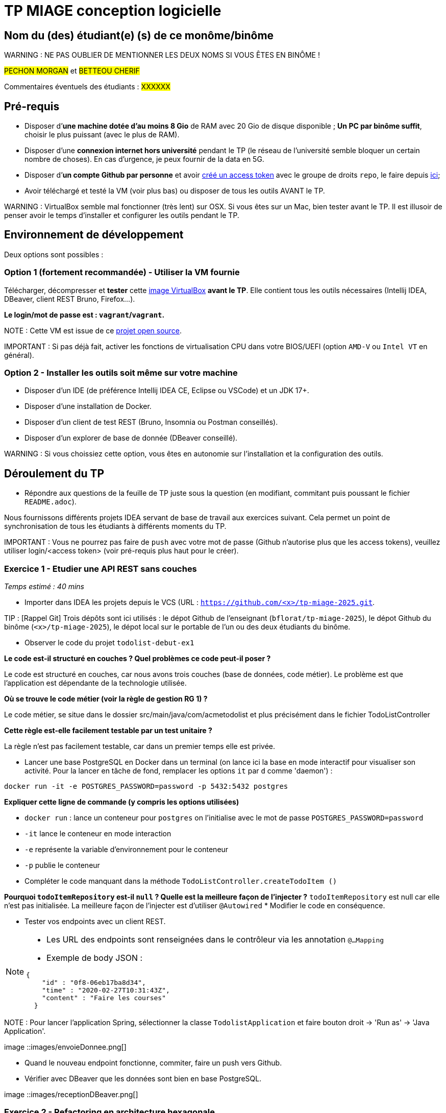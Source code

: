 # TP MIAGE conception logicielle

## Nom du (des) étudiant(e) (s) de ce monôme/binôme 
WARNING : NE PAS OUBLIER DE MENTIONNER LES DEUX NOMS SI VOUS ÊTES EN BINÔME !

#PECHON MORGAN# et #BETTEOU CHERIF#

Commentaires éventuels des étudiants : #XXXXXX#

## Pré-requis 

* Disposer d’**une machine dotée d’au moins 8 Gio** de RAM avec 20 Gio de disque disponible ; **Un PC par binôme suffit**, choisir le plus puissant (avec le plus de RAM).
* Disposer d’une **connexion internet hors université** pendant le TP (le réseau de l’université semble bloquer un certain nombre de choses). En cas d’urgence, je peux fournir de la data en 5G.
* Disposer d’**un compte Github par personne** et avoir https://docs.github.com/en/authentication/keeping-your-account-and-data-secure/creating-a-personal-access-token[créé un access token] avec le groupe de droits `repo`, le faire depuis https://github.com/settings/tokens[ici];
* Avoir téléchargé et testé la VM (voir plus bas) ou disposer de tous les outils AVANT le TP.

WARNING : VirtualBox semble mal fonctionner (très lent) sur OSX. Si vous êtes sur un Mac, bien tester avant le TP. Il est illusoir de penser avoir le temps d’installer et configurer les outils pendant le TP.

## Environnement de développement

Deux options sont possibles :

### Option 1 (fortement recommandée) - Utiliser la VM fournie

Télécharger, décompresser et *tester* cette https://public.florat.net/cours_miage/vm-tp-miage.ova[image VirtualBox] *avant le TP*. Elle contient tous les outils nécessaires (Intellij IDEA, DBeaver, client REST Bruno, Firefox...).

**Le login/mot de passe est : `vagrant`/`vagrant`.**

NOTE : Cette VM est issue de ce https://github.com/bflorat/vm-dev[projet open source].

IMPORTANT : Si pas déjà fait, activer les fonctions de virtualisation CPU dans votre BIOS/UEFI (option `AMD-V` ou `Intel VT` en général).

### Option 2 - Installer les outils soit même sur votre machine

* Disposer d’un IDE (de préférence Intellij IDEA CE, Eclipse ou VSCode) et un JDK 17+.
* Disposer d’une installation de Docker.
* Disposer d’un client de test REST (Bruno, Insomnia ou Postman conseillés).
* Disposer d’un explorer de base de donnée (DBeaver conseillé).

WARNING : Si vous choissiez cette option, vous êtes en autonomie sur l’installation et la configuration des outils.

## Déroulement du TP

* Répondre aux questions de la feuille de TP juste sous la question (en modifiant, commitant puis poussant le fichier `README.adoc`).

Nous fournissons différents projets IDEA servant de base de travail aux exercices suivant. Cela permet un point de synchronisation de tous les étudiants à différents moments du TP.

IMPORTANT : Vous ne pourrez pas faire de `push` avec votre mot de passe (Github n’autorise plus que les access tokens), veuillez utiliser login/<access token> (voir pré-requis plus haut pour le créer).

### Exercice 1 - Etudier une API REST sans couches
_Temps estimé : 40 mins_

* Importer dans IDEA les projets depuis le VCS (URL : `https://github.com/<x>/tp-miage-2025.git`.

TIP : [Rappel Git] Trois dépôts sont ici utilisés : le dépot Github de l’enseignant (`bflorat/tp-miage-2025`), le dépot Github du binôme (`<x>/tp-miage-2025`), le dépot local sur le portable de l’un ou des deux étudiants du binôme.

* Observer le code du projet `todolist-debut-ex1`

*Le code est-il structuré en couches ? Quel problèmes ce code peut-il poser ?*

Le code est structuré en couches, car nous avons trois couches (base de données, code métier). Le problème est que l’application est dépendante de la technologie utilisée.

*Où se trouve le code métier (voir la règle de gestion RG 1) ?*

Le code métier, se situe dans le dossier src/main/java/com/acmetodolist et plus précisément dans le fichier TodoListController

*Cette règle est-elle facilement testable par un test unitaire ?*

La règle n’est pas facilement testable, car dans un premier temps elle est privée.

* Lancer une base PostgreSQL en Docker dans un terminal (on lance ici la base en mode interactif pour visualiser son activité. Pour la lancer en tâche de fond, remplacer les options `it` par `d` comme 'daemon') :
```bash
docker run -it -e POSTGRES_PASSWORD=password -p 5432:5432 postgres
```
*Expliquer cette ligne de commande (y compris les options utilisées)*

*  `docker run` : lance un conteneur pour `postgres` on l’initialise avec le mot de passe `POSTGRES_PASSWORD=password`

*  `-it` lance le conteneur en mode interaction

*  `-e` représente la variable d’environnement pour le conteneur

*  `-p` publie le conteneur

* Compléter le code manquant dans la méthode `TodoListController.createTodoItem ()`

*Pourquoi `todoItemRepository` est-il `null` ? Quelle est la meilleure façon de l’injecter ?*
`todoItemRepository` est null car elle n’est pas initialisée. La meilleure façon de l’injecter est d’utiliser `@Autowired`
* Modifier le code en conséquence.

* Tester vos endpoints avec un client REST.


[NOTE]
====
* Les URL des endpoints sont renseignées dans le contrôleur via les annotation `@...Mapping` 
* Exemple de body JSON : 

```json
{
    "id" : "0f8-06eb17ba8d34",
    "time" : "2020-02-27T10:31:43Z",
    "content" : "Faire les courses"
  }
```
====

NOTE : Pour lancer l’application Spring, sélectionner la classe `TodolistApplication` et faire bouton droit -> 'Run as' -> 'Java Application'.

image ::images/envoieDonnee.png[]

* Quand le nouveau endpoint fonctionne, commiter, faire un push vers Github.

* Vérifier avec DBeaver que les données sont bien en base PostgreSQL.

image ::images/receptionDBeaver.png[]

### Exercice 2 - Refactoring en architecture hexagonale
_Temps estimé : 1 h 20_

* Partir du projet `todolist-debut-ex2`

NOTE : Le projet a été réusiné suivant les principes de l’architecture hexagonale : 

image::images/archi_hexagonale.png[]
Source : http://leanpub.com/get-your-hands-dirty-on-clean-architecture[Tom Hombergs]

* Nous avons découpé le coeur en deux couches : 
  - la couche `application` qui contient tous les contrats : ports (interfaces) et les implémentations des ports d’entrée (ou "use case") et qui servent à orchestrer les entités.
  - la couche `domain` qui contient les entités (au sens DDD, pas au sens JPA). En général des classes complexes (méthodes riches, relations entre les entités)

*Rappeler en quelques lignes les grands principes de l’architecture hexagonale.*
L’architecture hexagonale sépare la logique métier du système des dépendances externes (bases de données, UI, API) en utilisant des ports (interfaces) et des adaptateurs (composants spécifiques aux technologies). Cela permet de rendre l’application plus testable, flexible et indépendante des choix technologiques. Le cœur de l’application reste centré sur les règles métier et n’est pas affecté par les évolutions externes.
 
Compléter ce code avec une fonctionnalité de création de `TodoItem`  persisté en base et appelé depuis un endpoint REST `POST /todos` qui :

* prend un `TodoItem` au format JSON dans le body (voir exemple de contenu plus haut);
* renvoie un code `201` en cas de succès. 

La fonctionnalité à implémenter est contractualisée par le port d’entrée `AddTodoItem`.

image ::images/Envoieexo2.png[]

### Exercice 3 - Ecriture de tests
_Temps estimé : 20 mins_

* Rester sur le même code que l’exercice 2

* Implémenter (en junit) des TU portant sur la règle de gestion qui consiste à afficher `[LATE!]` dans la description d’un item en retard de plus de 24h.

*Quels types de tests devra-t-on écrire pour les adaptateurs ?* 
Pour tester les adapteurs, nous devrons écrire des TI. Ils permettent de tester les requêtes vers la base de données.
*S’il vous reste du temps, écrire quelques-uns de ces types de test.*

[TIP]
=====
- Pour tester l’adapter REST, utiliser l’annotation `@WebMvcTest (controllers = TodoListController.class)`
- Voir cette https://spring.io/guides/gs/testing-web/[documentation]
=====
